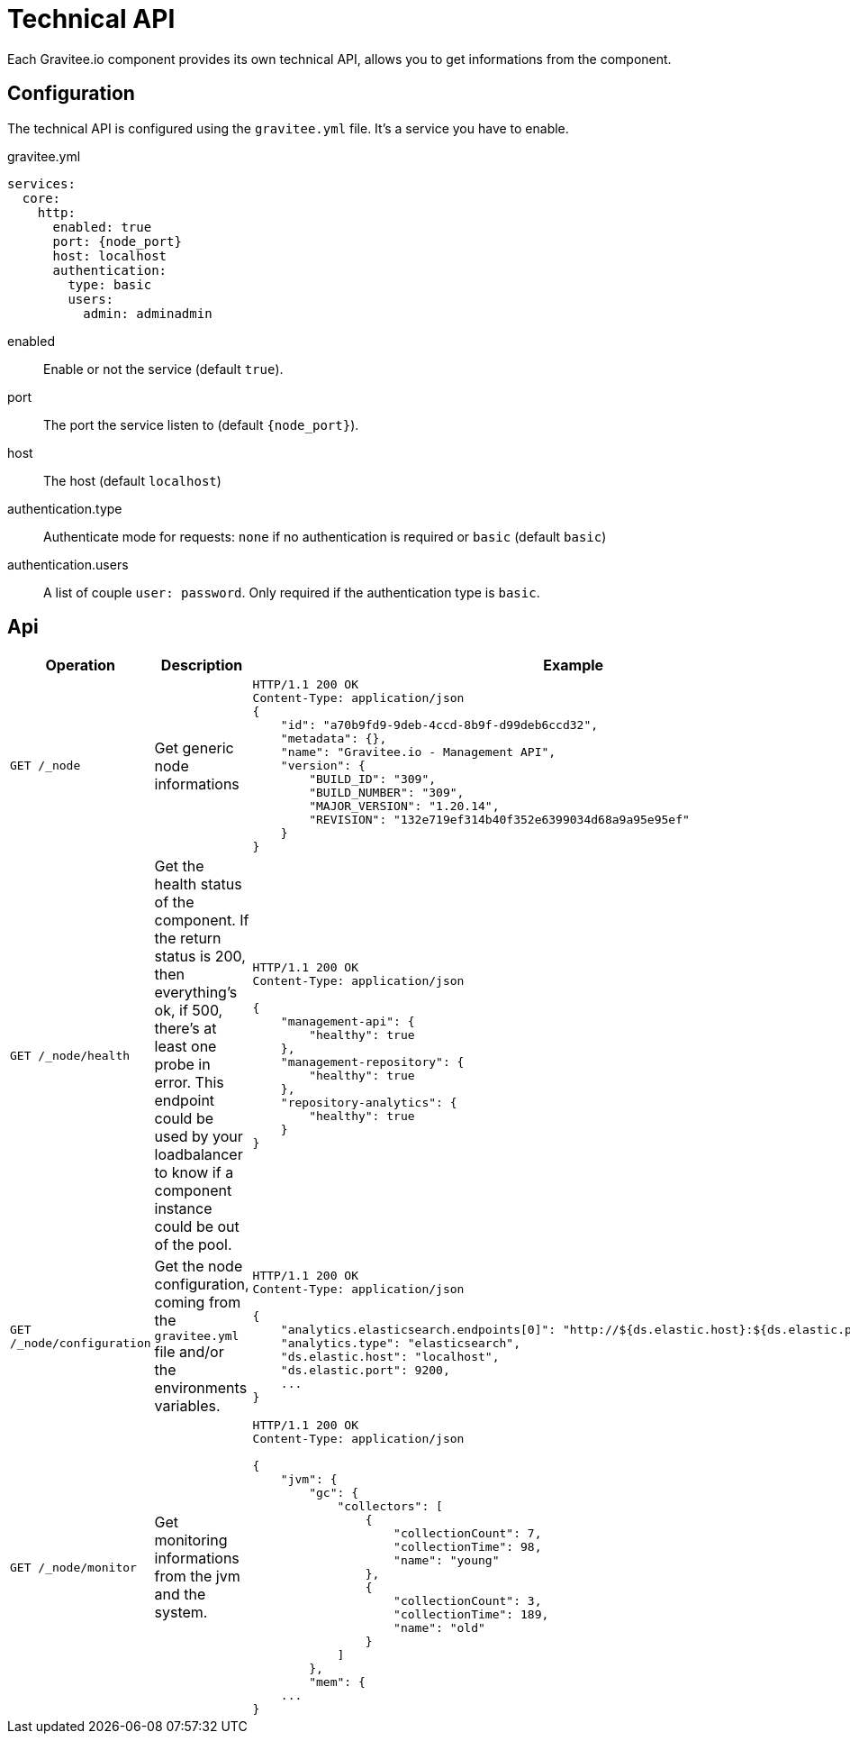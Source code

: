 = Technical API
Each Gravitee.io component provides its own technical API, allows you to get informations from the component.

== Configuration
The technical API is configured using the `gravitee.yml` file. It's a service you have to enable.

.gravitee.yml
[source,yaml]
[subs="attributes"]
----
services:
  core:
    http:
      enabled: true
      port: {node_port}
      host: localhost
      authentication:
        type: basic
        users:
          admin: adminadmin
----
enabled:: Enable or not the service (default `true`).
port:: The port the service listen to (default `{node_port}`).
host:: The host (default `localhost`)
authentication.type:: Authenticate mode for requests: `none` if no authentication is required or `basic` (default `basic`)
authentication.users:: A list of couple `user: password`. Only required if the authentication type is `basic`.

== Api

|===
|Operation |Description |Example

|`GET /_node`
|Get generic node informations
a|
[source,json]
----
HTTP/1.1 200 OK
Content-Type: application/json
{
    "id": "a70b9fd9-9deb-4ccd-8b9f-d99deb6ccd32",
    "metadata": {},
    "name": "Gravitee.io - Management API",
    "version": {
        "BUILD_ID": "309",
        "BUILD_NUMBER": "309",
        "MAJOR_VERSION": "1.20.14",
        "REVISION": "132e719ef314b40f352e6399034d68a9a95e95ef"
    }
}
----

|`GET /_node/health`
|Get the health status of the component. If the return status is 200, then everything's ok, if 500, there's at least one probe in error.
This endpoint could be used by your loadbalancer to know if a component instance could be out of the pool.
a|
[source,json]
----
HTTP/1.1 200 OK
Content-Type: application/json

{
    "management-api": {
        "healthy": true
    },
    "management-repository": {
        "healthy": true
    },
    "repository-analytics": {
        "healthy": true
    }
}
----

|`GET /_node/configuration`
|Get the node configuration, coming from the `gravitee.yml` file and/or the environments variables.
a|
[source,json]
----
HTTP/1.1 200 OK
Content-Type: application/json

{
    "analytics.elasticsearch.endpoints[0]": "http://${ds.elastic.host}:${ds.elastic.port}",
    "analytics.type": "elasticsearch",
    "ds.elastic.host": "localhost",
    "ds.elastic.port": 9200,
    ...
}
----

|`GET /_node/monitor`
|Get monitoring informations from the jvm and the system.
a|
[source,json]
----
HTTP/1.1 200 OK
Content-Type: application/json

{
    "jvm": {
        "gc": {
            "collectors": [
                {
                    "collectionCount": 7,
                    "collectionTime": 98,
                    "name": "young"
                },
                {
                    "collectionCount": 3,
                    "collectionTime": 189,
                    "name": "old"
                }
            ]
        },
        "mem": {
    ...
}
----

|===